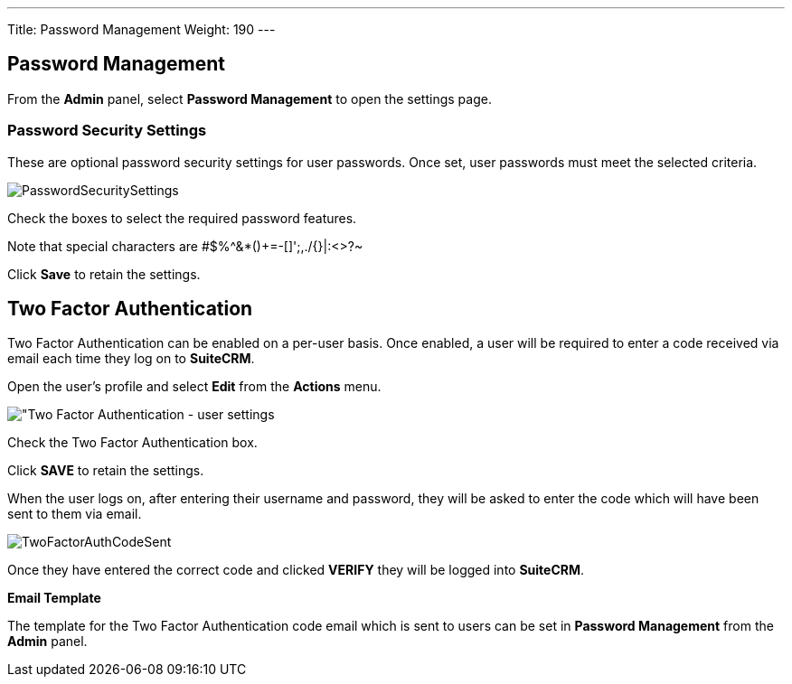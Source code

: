 ---
Title: Password Management
Weight: 190
---

:imagesdir: ./../../../images/en/user
:experimental:   ////this is here to allow btn:[]syntax used below

:toc: 

== Password Management

From the *Admin* panel, select *Password Management* to open the settings page.

=== Password Security Settings

These are optional password security settings for user passwords. Once set, user passwords must meet the selected criteria.

image:PasswordSecuritySettings.png[title = "Password security settings"]

Check the boxes to select the required password features.

Note that special characters are #$%^&*()+=-[]';,./{}|:<>?~

Click btn:[Save] to retain the settings.

== Two Factor Authentication

Two Factor Authentication can be enabled on a per-user basis. Once enabled, a user will be required to enter a code received via email each time they log on to *SuiteCRM*.

Open the user's profile and select *Edit* from the *Actions* menu.

image:TwoFactorAuth.png["Two Factor Authentication - user settings]

Check the Two Factor Authentication box.

Click btn:[SAVE] to retain the settings.

When the user logs on, after entering their username and password, they will be asked to enter the code which will have been sent to them via email.

image:TwoFactorAuthCodeSent.png[title="Two Factor Authentication code required"]

Once they have entered the correct code and clicked btn:[VERIFY] they will be logged into *SuiteCRM*.

*Email Template*

The template for the Two Factor Authentication code email which is sent to users can be set in *Password Management* from the *Admin* panel.







